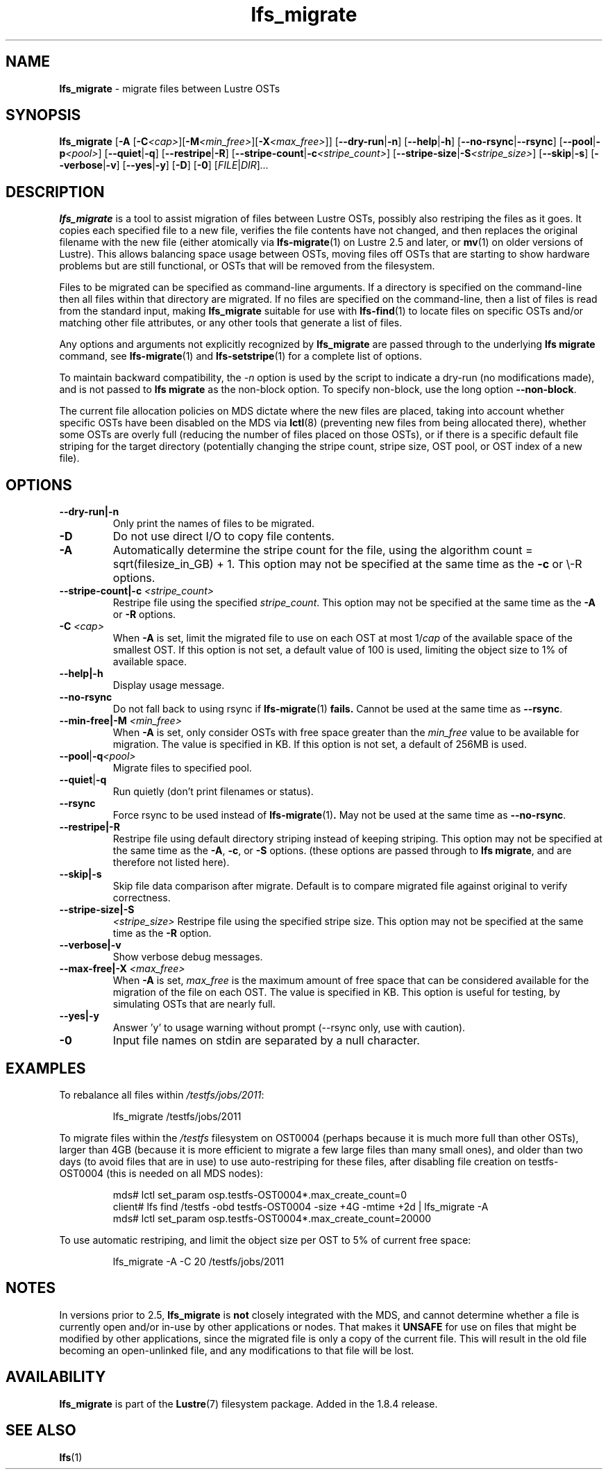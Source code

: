 .TH lfs_migrate 1 "Dec 19, 2017" Lustre "utilities"
.SH NAME
.B lfs_migrate
\- migrate files between Lustre OSTs
.SH SYNOPSIS
.B lfs_migrate
.RB [ "-A " [ -C \fI<cap> \fR] [ -M \fI<min_free> \fR] [ -X \fI<max_free> \fR]]
.RB [ --dry-run | -n ]
.RB [ --help | -h ]
.RB [ --no-rsync | --rsync ]
.RB [ --pool | -p \fI<pool> \fR]
.RB [ --quiet | -q ]
.RB [ --restripe | -R ]
.RB [ --stripe-count | -c \fI<stripe_count> \fR]
.RB [ --stripe-size | -S \fI<stripe_size> \fR]
.RB [ --skip | -s ]
.RB [ --verbose | -v ]
.RB [ --yes | -y ]
.RB [ -D ]
.RB [ -0 ]
.RI [ FILE | DIR ] ...
.br
.SH DESCRIPTION
.B lfs_migrate
is a tool to assist migration of files between Lustre OSTs, possibly also
restriping the files as it goes. It copies each specified file to a new file,
verifies the file contents have not changed, and then replaces the original
filename with the new file (either atomically via
.BR lfs-migrate (1)
on Lustre 2.5 and later, or
.BR mv (1)
on older versions of Lustre). This allows balancing space usage between OSTs,
moving files off OSTs that are starting to show hardware problems but are still
functional, or OSTs that will be removed from the filesystem.
.PP
Files to be migrated can be specified as command-line arguments.  If a
directory is specified on the command-line then all files within that
directory are migrated.  If no files are specified on the command-line,
then a list of files is read from the standard input, making
.B lfs_migrate
suitable for use with
.BR lfs-find (1)
to locate files on specific OSTs and/or matching other file attributes,
or any other tools that generate a list of files.
.PP
Any options and arguments not explicitly recognized by
.B lfs_migrate
are passed through to the underlying
.B lfs migrate
command, see
.BR lfs-migrate (1)
and
.BR lfs-setstripe (1)
for a complete list of options.
.PP
To maintain backward compatibility, the \fI-n \fRoption is used by the
script to indicate a dry-run (no modifications made), and is not passed to
.B lfs migrate
as the non-block option.  To specify non-block, use the long option
.BR --non-block .
.PP
The current file allocation policies on MDS dictate where the new files
are placed, taking into account whether specific OSTs have been disabled
on the MDS via
.BR lctl (8)
(preventing new files from being allocated there), whether
some OSTs are overly full (reducing the number of files placed on those
OSTs), or if there is a specific default file striping for the target
directory (potentially changing the stripe count, stripe size, OST pool,
or OST index of a new file).
.SH OPTIONS
.TP
.B \\--dry-run|-n
Only print the names of files to be migrated.
.TP
.B \\-D
Do not use direct I/O to copy file contents.
.TP
.B \\-A
Automatically determine the stripe count for the file, using the algorithm
count = sqrt(filesize_in_GB) + 1.  This option may not be specified at the
same time as the \fB-c \fRor \\-R \fRoptions.
.TP
.B \\--stripe-count|-c \fI<stripe_count>
Restripe file using the specified \fIstripe_count\fR. This option may not be
specified at the same time as the \fB-A \fRor \fB-R \fRoptions.
.TP
.B \\-C \fI<cap>
When \fB-A \fRis set, limit the migrated file to use on each OST at most
1/\fIcap \fRof the available space of the smallest OST.  If this option is not
set, a default value of 100 is used, limiting the object size to 1% of available
space.
.TP
.B \\--help|-h
Display usage message.
.TP
.B \\--no-rsync
Do not fall back to using rsync if
.BR lfs-migrate (1) " fails."
Cannot be used at the same time as \fB--rsync\fR.
.TP
.B \\--min-free|-M \fI<min_free>
When \fB-A \fRis set, only consider OSTs with free space greater than the
\fImin_free \fRvalue to be available for migration.  The value is specified in
KB. If this option is not set, a default of 256MB is used.
.TP
.BR \\--pool | -q \fI<pool>
Migrate files to specified pool.
.TP
.BR \\--quiet | -q
Run quietly (don't print filenames or status).
.TP
.B \\--rsync
Force rsync to be used instead of
.BR lfs-migrate (1) .
May not be used at the same time as
.BR --no-rsync .
.TP
.B \\--restripe|-R
Restripe file using default directory striping instead of keeping striping.
This option may not be specified at the same time as the \fB-A\fR, \fB-c\fR, or
\fB-S \fRoptions.  (these options are passed through to
.BR "lfs migrate" ,
and are therefore not listed here).
.TP
.B \\--skip|-s
Skip file data comparison after migrate.  Default is to compare migrated file
against original to verify correctness.
.TP
.B \\--stripe-size|-S
.I <stripe_size>
Restripe file using the specified stripe size. This option may not be
specified at the same time as the \fB-R \fRoption.
.TP
.B \\--verbose|-v
Show verbose debug messages.
.TP
.B \\--max-free|-X \fI<max_free>
When \fB-A \fRis set, \fImax_free \fRis the maximum amount of free space that
can be considered available for the migration of the file on each OST.  The
value is specified in KB.  This option is useful for testing, by simulating
OSTs that are nearly full.
.TP
.B \\--yes|-y
Answer 'y' to usage warning without prompt (--rsync only, use with caution).
.TP
.B \\-0
Input file names on stdin are separated by a null character.
.SH EXAMPLES
To rebalance all files within
.IR /testfs/jobs/2011 :
.IP
lfs_migrate /testfs/jobs/2011
.PP
To migrate files within the
.I /testfs
filesystem on OST0004 (perhaps because it is much more full than other OSTs),
larger than 4GB (because it is more efficient to migrate a few large files than
many small ones), and older than two days (to avoid files that are in use) to
use auto-restriping for these files, after disabling file creation on
testfs-OST0004 (this is needed on all MDS nodes):
.IP
.nf
mds# lctl set_param osp.testfs-OST0004*.max_create_count=0
client# lfs find /testfs -obd testfs-OST0004 -size +4G -mtime +2d | lfs_migrate -A
mds# lctl set_param osp.testfs-OST0004*.max_create_count=20000
.fi
.PP
To use automatic restriping, and limit the object size per OST to 5% of
current free space:
.IP
lfs_migrate -A -C 20 /testfs/jobs/2011
.SH NOTES
In versions prior to 2.5,
.B lfs_migrate
is
.B not
closely integrated with the MDS, and cannot determine whether a file
is currently open and/or in-use by other applications or nodes.  That makes
it
.B UNSAFE
for use on files that might be modified by other applications, since the
migrated file is only a copy of the current file. This will result in the
old file becoming an open-unlinked file, and any modifications to that file
will be lost.
.SH AVAILABILITY
.B lfs_migrate
is part of the
.BR Lustre (7)
filesystem package.  Added in the 1.8.4 release.
.SH SEE ALSO
.BR lfs (1)
